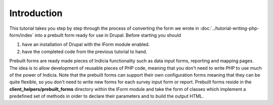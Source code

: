 Introduction
------------

This tutorial takes you step by step through the process of converting the form
we wrote in :doc:`../tutorial-writing-php-form/index` into a prebuilt form
ready for use in Drupal. Before starting you should

#. have an installation of Drupal with the IForm module enabled.
#. have the completed code from the previous tutorial to hand.

Prebuilt forms are ready made pieces of Indicia functionality such as data input
forms, reporting and mapping pages. The idea is to allow development of reusable
pieces of PHP code, meaning that you don't need to write PHP to use much of the
power of Indicia. Note that the prebuilt forms can support their own
configuration forms meaning that they can be quite flexible, so you don't need
to write new forms for each survey input form or report. Prebuilt forms reside
in the **client_helpers/prebuilt_forms** directory within the IForm module and
take the form of classes which implement a predefined set of methods in order
to declare their parameters and to build the output HTML.

